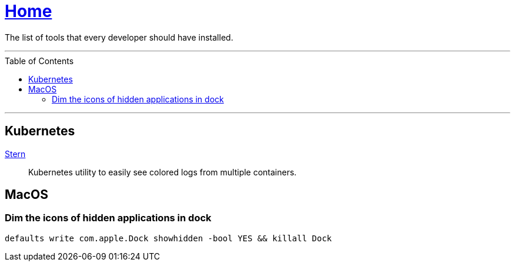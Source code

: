 :toc: macro
:stern: https://github.com/wercker/stern[Stern]

= link:README.adoc[Home]

The list of tools that every developer should have installed.

---

toc::[]

---

== Kubernetes

{stern}::
Kubernetes utility to easily see colored logs from multiple containers.

== MacOS

=== Dim the icons of hidden applications in dock

`defaults write com.apple.Dock showhidden -bool YES && killall Dock`
